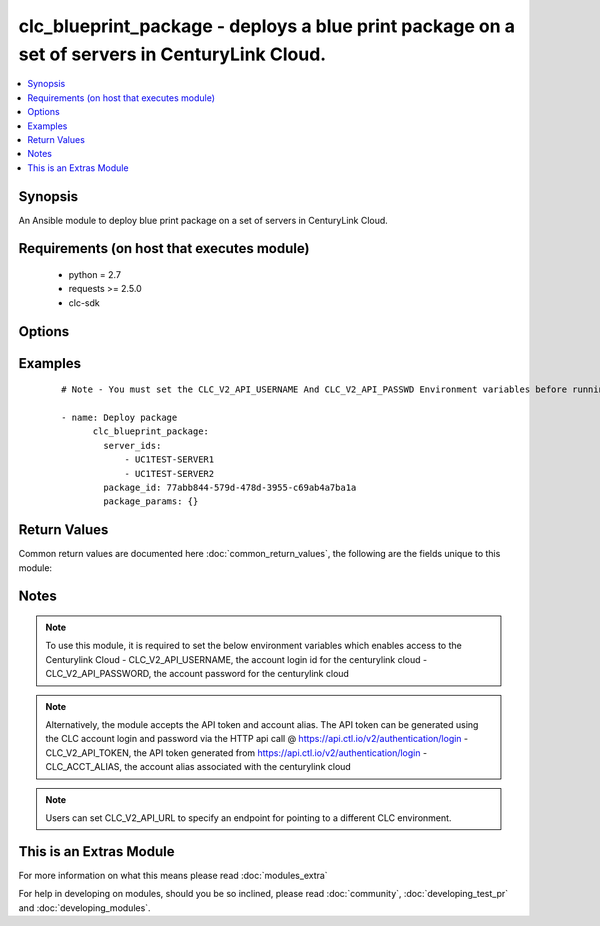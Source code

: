 .. _clc_blueprint_package:


clc_blueprint_package - deploys a blue print package on a set of servers in CenturyLink Cloud.
++++++++++++++++++++++++++++++++++++++++++++++++++++++++++++++++++++++++++++++++++++++++++++++

.. versionadded:: 2.0


.. contents::
   :local:
   :depth: 1


Synopsis
--------

An Ansible module to deploy blue print package on a set of servers in CenturyLink Cloud.


Requirements (on host that executes module)
-------------------------------------------

  * python = 2.7
  * requests >= 2.5.0
  * clc-sdk


Options
-------

.. raw:: html

    <table border=1 cellpadding=4>
    <tr>
    <th class="head">parameter</th>
    <th class="head">required</th>
    <th class="head">default</th>
    <th class="head">choices</th>
    <th class="head">comments</th>
    </tr>
            <tr>
    <td>package_id<br/><div style="font-size: small;"></div></td>
    <td>yes</td>
    <td></td>
        <td><ul></ul></td>
        <td><div>The package id of the blue print.</div></td></tr>
            <tr>
    <td>package_params<br/><div style="font-size: small;"></div></td>
    <td>no</td>
    <td></td>
        <td><ul></ul></td>
        <td><div>The dictionary of arguments required to deploy the blue print.</div></td></tr>
            <tr>
    <td>server_ids<br/><div style="font-size: small;"></div></td>
    <td>yes</td>
    <td></td>
        <td><ul></ul></td>
        <td><div>A list of server Ids to deploy the blue print package.</div></td></tr>
            <tr>
    <td>state<br/><div style="font-size: small;"></div></td>
    <td>no</td>
    <td>present</td>
        <td><ul><li>present</li></ul></td>
        <td><div>Whether to install or un-install the package. Currently it supports only "present" for install action.</div></td></tr>
            <tr>
    <td>wait<br/><div style="font-size: small;"></div></td>
    <td>no</td>
    <td>True</td>
        <td><ul><li>True</li><li>False</li></ul></td>
        <td><div>Whether to wait for the tasks to finish before returning.</div></td></tr>
        </table>
    </br>



Examples
--------

 ::

    # Note - You must set the CLC_V2_API_USERNAME And CLC_V2_API_PASSWD Environment variables before running these examples
    
    - name: Deploy package
          clc_blueprint_package:
            server_ids:
                - UC1TEST-SERVER1
                - UC1TEST-SERVER2
            package_id: 77abb844-579d-478d-3955-c69ab4a7ba1a
            package_params: {}

Return Values
-------------

Common return values are documented here :doc:`common_return_values`, the following are the fields unique to this module:

.. raw:: html

    <table border=1 cellpadding=4>
    <tr>
    <th class="head">name</th>
    <th class="head">description</th>
    <th class="head">returned</th>
    <th class="head">type</th>
    <th class="head">sample</th>
    </tr>

        <tr>
        <td> server_ids </td>
        <td> The list of server ids that are changed </td>
        <td align=center> success </td>
        <td align=center> list </td>
        <td align=center> ['UC1TEST-SERVER1', 'UC1TEST-SERVER2'] </td>
    </tr>
            <tr>
        <td> changed </td>
        <td> A flag indicating if any change was made or not </td>
        <td align=center> success </td>
        <td align=center> boolean </td>
        <td align=center> True </td>
    </tr>
        
    </table>
    </br></br>

Notes
-----

.. note:: To use this module, it is required to set the below environment variables which enables access to the Centurylink Cloud - CLC_V2_API_USERNAME, the account login id for the centurylink cloud - CLC_V2_API_PASSWORD, the account password for the centurylink cloud
.. note:: Alternatively, the module accepts the API token and account alias. The API token can be generated using the CLC account login and password via the HTTP api call @ https://api.ctl.io/v2/authentication/login - CLC_V2_API_TOKEN, the API token generated from https://api.ctl.io/v2/authentication/login - CLC_ACCT_ALIAS, the account alias associated with the centurylink cloud
.. note:: Users can set CLC_V2_API_URL to specify an endpoint for pointing to a different CLC environment.


    
This is an Extras Module
------------------------

For more information on what this means please read :doc:`modules_extra`

    
For help in developing on modules, should you be so inclined, please read :doc:`community`, :doc:`developing_test_pr` and :doc:`developing_modules`.


